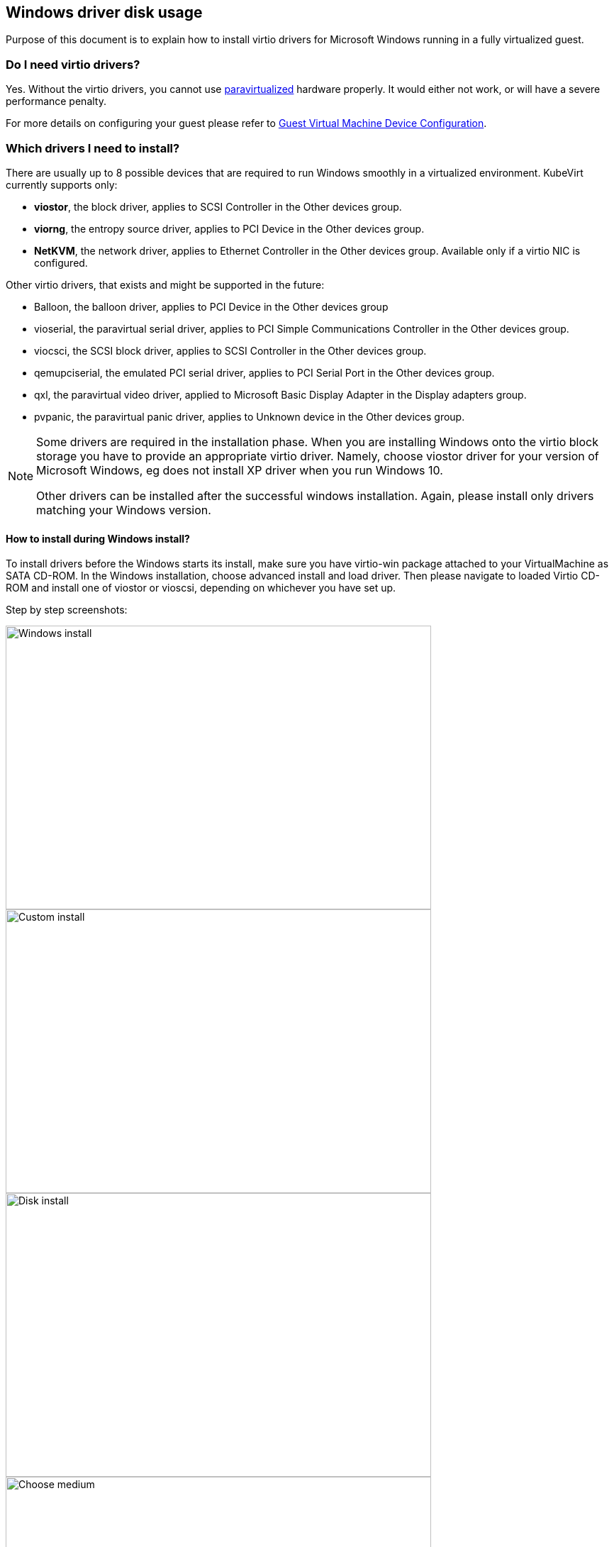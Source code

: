 Windows driver disk usage
-------------------------

Purpose of this document is to explain how to install virtio drivers for Microsoft Windows
running in a fully virtualized guest.

Do I need virtio drivers?
~~~~~~~~~~~~~~~~~~~~~~~~~

Yes. Without the virtio drivers, you cannot use
https://access.redhat.com/documentation/en-us/red_hat_enterprise_linux/7/html/virtualization_getting_started_guide/sec-virtualization_getting_started-products-virtualized-hardware-devices#sec-Virtualization_Getting_Started-Products-paravirtdevices[paravirtualized] hardware properly.
It would either not work, or will have a severe performance penalty.

For more details on configuring your guest please refer to https://access.redhat.com/documentation/en-us/red_hat_enterprise_linux/7/html/virtualization_deployment_and_administration_guide/chap-guest_virtual_machine_device_configuration[Guest Virtual Machine Device Configuration].


Which drivers I need to install?
~~~~~~~~~~~~~~~~~~~~~~~~~~~~~~~~

There are usually up to 8 possible devices that are required to run Windows
smoothly in a virtualized environment. KubeVirt currently supports
only:

* *viostor*, the block driver, applies to SCSI Controller in the Other devices group.
* *viorng*, the entropy source driver, applies to PCI Device in the Other devices group.
* *NetKVM*, the network driver, applies to Ethernet Controller in the Other devices group. Available only if a virtio NIC is configured.

Other virtio drivers, that exists and might be supported in the future:

* Balloon, the balloon driver, applies to PCI Device in the Other devices group
* vioserial, the paravirtual serial driver, applies to PCI Simple Communications Controller in the Other devices group.
* viocsci, the SCSI block driver, applies to SCSI Controller in the Other devices group.
* qemupciserial, the emulated PCI serial driver, applies to PCI Serial Port in the Other devices group.
* qxl, the paravirtual video driver, applied to Microsoft Basic Display Adapter in the Display adapters group.
* pvpanic, the paravirtual panic driver, applies to Unknown device in the Other devices group.


[NOTE]
====
Some drivers are required in the installation phase.
When you are installing Windows onto the virtio block storage you have to provide
an appropriate virtio driver. Namely, choose viostor driver for your version
of Microsoft Windows, eg does not install XP driver when you run Windows 10.

Other drivers can be installed after the successful windows installation.
Again, please install only drivers matching your Windows version.
====


How to install during Windows install?
^^^^^^^^^^^^^^^^^^^^^^^^^^^^^^^^^^^^^^

To install drivers before the Windows starts its install, make sure you have
virtio-win package attached to your VirtualMachine as SATA CD-ROM.
In the Windows installation, choose advanced install and load driver.
Then please navigate to loaded Virtio CD-ROM and install one of viostor or vioscsi,
depending on whichever you have set up.

Step by step screenshots: 

image::../../_images/virtio_custom_install_0.png[Windows install, 600,400]
image::../../_images/virtio_custom_install_1.png[Custom install, 600,400]
image::../../_images/virtio_custom_install_2.png[Disk install, 600,400]
image::../../_images/virtio_custom_install_3.png[Choose medium, 600,400]
image::../../_images/virtio_custom_install_4.png[Choose driver, 600,400]
image::../../_images/virtio_custom_install_5.png[Continue install, 600,400]


How to install after Windows install?
^^^^^^^^^^^^^^^^^^^^^^^^^^^^^^^^^^^^^

After windows install, please go to https://support.microsoft.com/en-us/help/4026149/windows-open-device-manager[Device Manager].
There you should see undetected devices in "available devices" section. You can install virtio drivers one by
one going through this list.


image::../../_images/virtio_driver_install_0.png[Unknown devices, 600,400]
image::../../_images/virtio_driver_install_1.png[Select driver by id, 600,400]
image::../../_images/virtio_driver_install_2.png[Install driver, 600,400]
image::../../_images/virtio_driver_install_3.png[Driver installed, 600,400]

For more details on how to choose a proper driver and how to install the driver, 
please refer to the https://access.redhat.com/articles/2470791[Windows Guest Virtual Machines on Red Hat Enterprise Linux 7].


How to obtain virtio drivers? 
~~~~~~~~~~~~~~~~~~~~~~~~~~~~~

The virtio Windows drivers are distributed in a form of
https://kubevirt.io/user-guide/docs/latest/creating-virtual-machines/disks-and-volumes.html#containerDisk[containerDisk],
which can be simply mounted to the VirtualMachine.
The container image, containing the disk is located at: https://hub.docker.com/r/kubevirt/virtio-container-disk
and the image be pulled as any other docker container:

[bash]
----
docker pull kubevirt/virtio-container-disk
----

However, pulling image manually is not required, it will be downloaded if not present
by Kubernetes when deploying VirtualMachine.


Attaching to VirtualMachine
~~~~~~~~~~~~~~~~~~~~~~~~~~~

KubeVirt distributes virtio drivers for Microsoft Windows in a form of
container disk. The package contains the virtio drivers and QEMU guest agent.
The disk was tested on Microsoft Windows Server 2012.
Supported Windows version is XP and up.

The package is intended to be used as CD-ROM attached to the virtual machine
with Microsoft Windows. It can be used as SATA CDROM during install phase or
to provide drivers in an existing Windows installation.

Attaching the virtio-win package can be done simply by adding ContainerDisk
to you VirtualMachine.

[source,yaml]
----
spec:
  domain:
    devices:
      disks:
        - name: virtioContainerDisk
          # Any other disk you want to use, must go before virtioContainerDisk.
          # KubeVirt boots from disks in order ther are defined.
          # Therefore virtioContainerDisk, must be after bootable disk.
          # Other option is to choose boot order explicitly:
          #  - https://kubevirt.io/api-reference/v0.13.2/definitions.html#_v1_disk
          # NOTE: You either specify bootOrder explicitely or sort the items in
          #       disks. You can not do both at the same time.
          # bootOrder: 2
          cdrom:
            bus: sata
volumes:
  - containerDisk:
      image: kubevirt/virtio-container-disk
    name: virtioContainerDisk
----

Once you are done installing virtio drivers, you can remove virtio container disk
by simply removing the disk from yaml specification and restarting the VirtualMachine.

